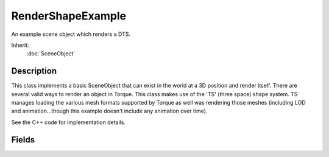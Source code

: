 RenderShapeExample
==================

An example scene object which renders a DTS.

Inherit:
	:doc:`SceneObject`

Description
-----------

This class implements a basic SceneObject that can exist in the world at a 3D position and render itself. There are several valid ways to render an object in Torque. This class makes use of the 'TS' (three space) shape system. TS manages loading the various mesh formats supported by Torque as well was rendering those meshes (including LOD and animation...though this example doesn't include any animation over time).

See the C++ code for implementation details.

Fields
------

.. cpp:member:: filename  RenderShapeExample::shapeFile

	The path to the DTS shape file.
